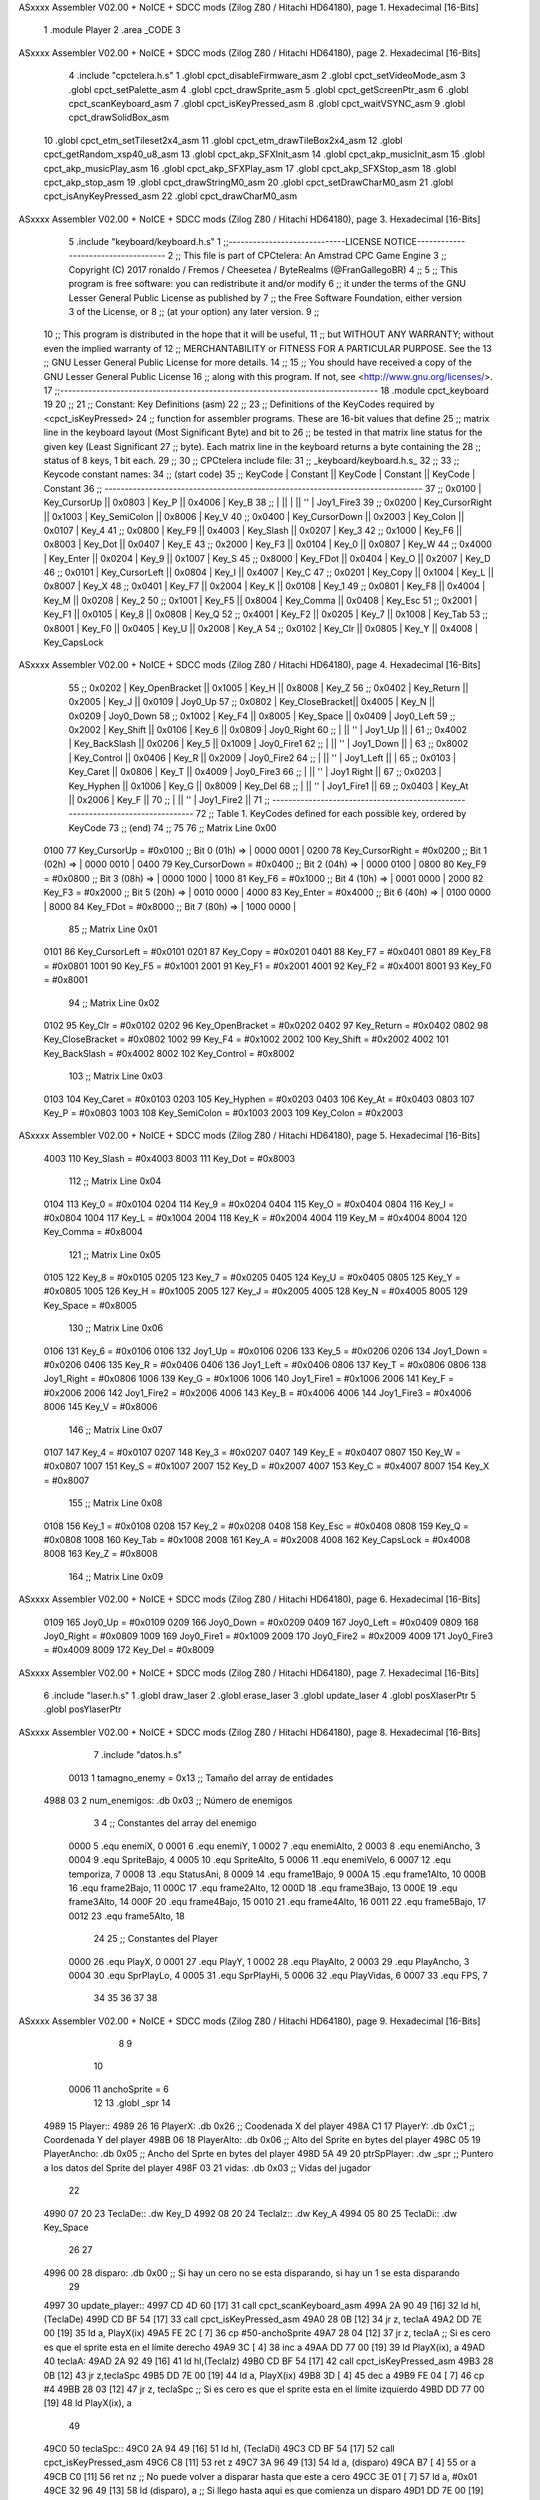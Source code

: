 ASxxxx Assembler V02.00 + NoICE + SDCC mods  (Zilog Z80 / Hitachi HD64180), page 1.
Hexadecimal [16-Bits]



                              1 .module Player
                              2 .area _CODE
                              3 
ASxxxx Assembler V02.00 + NoICE + SDCC mods  (Zilog Z80 / Hitachi HD64180), page 2.
Hexadecimal [16-Bits]



                              4 .include "cpctelera.h.s"
                              1 .globl cpct_disableFirmware_asm
                              2 .globl cpct_setVideoMode_asm
                              3 .globl cpct_setPalette_asm
                              4 .globl cpct_drawSprite_asm
                              5 .globl cpct_getScreenPtr_asm
                              6 .globl cpct_scanKeyboard_asm
                              7 .globl cpct_isKeyPressed_asm
                              8 .globl cpct_waitVSYNC_asm
                              9 .globl cpct_drawSolidBox_asm
                             10 .globl cpct_etm_setTileset2x4_asm
                             11 .globl cpct_etm_drawTileBox2x4_asm
                             12 .globl cpct_getRandom_xsp40_u8_asm
                             13 .globl cpct_akp_SFXInit_asm
                             14 .globl cpct_akp_musicInit_asm
                             15 .globl cpct_akp_musicPlay_asm
                             16 .globl cpct_akp_SFXPlay_asm
                             17 .globl cpct_akp_SFXStop_asm
                             18 .globl cpct_akp_stop_asm
                             19 .globl cpct_drawStringM0_asm
                             20 .globl cpct_setDrawCharM0_asm
                             21 .globl cpct_isAnyKeyPressed_asm
                             22 .globl cpct_drawCharM0_asm
ASxxxx Assembler V02.00 + NoICE + SDCC mods  (Zilog Z80 / Hitachi HD64180), page 3.
Hexadecimal [16-Bits]



                              5 .include "keyboard/keyboard.h.s"
                              1 ;;-----------------------------LICENSE NOTICE------------------------------------
                              2 ;;  This file is part of CPCtelera: An Amstrad CPC Game Engine 
                              3 ;;  Copyright (C) 2017 ronaldo / Fremos / Cheesetea / ByteRealms (@FranGallegoBR)
                              4 ;;
                              5 ;;  This program is free software: you can redistribute it and/or modify
                              6 ;;  it under the terms of the GNU Lesser General Public License as published by
                              7 ;;  the Free Software Foundation, either version 3 of the License, or
                              8 ;;  (at your option) any later version.
                              9 ;;
                             10 ;;  This program is distributed in the hope that it will be useful,
                             11 ;;  but WITHOUT ANY WARRANTY; without even the implied warranty of
                             12 ;;  MERCHANTABILITY or FITNESS FOR A PARTICULAR PURPOSE.  See the
                             13 ;;  GNU Lesser General Public License for more details.
                             14 ;;
                             15 ;;  You should have received a copy of the GNU Lesser General Public License
                             16 ;;  along with this program.  If not, see <http://www.gnu.org/licenses/>.
                             17 ;;-------------------------------------------------------------------------------
                             18 .module cpct_keyboard
                             19 
                             20 ;;
                             21 ;; Constant: Key Definitions (asm)
                             22 ;;
                             23 ;;    Definitions of the KeyCodes required by <cpct_isKeyPressed> 
                             24 ;; function for assembler programs. These are 16-bit values that define 
                             25 ;; matrix line in the keyboard layout (Most Significant Byte) and bit to
                             26 ;; be tested in that matrix line status for the given key (Least Significant
                             27 ;; byte). Each matrix line in the keyboard returns a byte containing the
                             28 ;; status of 8 keys, 1 bit each.
                             29 ;;
                             30 ;; CPCtelera include file:
                             31 ;;    _keyboard/keyboard.h.s_
                             32 ;;
                             33 ;; Keycode constant names:
                             34 ;; (start code)
                             35 ;;  KeyCode | Constant        || KeyCode | Constant      || KeyCode |  Constant
                             36 ;; -------------------------------------------------------------------------------
                             37 ;;   0x0100 | Key_CursorUp    ||  0x0803 | Key_P         ||  0x4006 |  Key_B
                             38 ;;          |                 ||         |               ||     ''  |  Joy1_Fire3
                             39 ;;   0x0200 | Key_CursorRight ||  0x1003 | Key_SemiColon ||  0x8006 |  Key_V
                             40 ;;   0x0400 | Key_CursorDown  ||  0x2003 | Key_Colon     ||  0x0107 |  Key_4
                             41 ;;   0x0800 | Key_F9          ||  0x4003 | Key_Slash     ||  0x0207 |  Key_3
                             42 ;;   0x1000 | Key_F6          ||  0x8003 | Key_Dot       ||  0x0407 |  Key_E
                             43 ;;   0x2000 | Key_F3          ||  0x0104 | Key_0         ||  0x0807 |  Key_W
                             44 ;;   0x4000 | Key_Enter       ||  0x0204 | Key_9         ||  0x1007 |  Key_S
                             45 ;;   0x8000 | Key_FDot        ||  0x0404 | Key_O         ||  0x2007 |  Key_D
                             46 ;;   0x0101 | Key_CursorLeft  ||  0x0804 | Key_I         ||  0x4007 |  Key_C
                             47 ;;   0x0201 | Key_Copy        ||  0x1004 | Key_L         ||  0x8007 |  Key_X
                             48 ;;   0x0401 | Key_F7          ||  0x2004 | Key_K         ||  0x0108 |  Key_1
                             49 ;;   0x0801 | Key_F8          ||  0x4004 | Key_M         ||  0x0208 |  Key_2
                             50 ;;   0x1001 | Key_F5          ||  0x8004 | Key_Comma     ||  0x0408 |  Key_Esc
                             51 ;;   0x2001 | Key_F1          ||  0x0105 | Key_8         ||  0x0808 |  Key_Q
                             52 ;;   0x4001 | Key_F2          ||  0x0205 | Key_7         ||  0x1008 |  Key_Tab
                             53 ;;   0x8001 | Key_F0          ||  0x0405 | Key_U         ||  0x2008 |  Key_A
                             54 ;;   0x0102 | Key_Clr         ||  0x0805 | Key_Y         ||  0x4008 |  Key_CapsLock
ASxxxx Assembler V02.00 + NoICE + SDCC mods  (Zilog Z80 / Hitachi HD64180), page 4.
Hexadecimal [16-Bits]



                             55 ;;   0x0202 | Key_OpenBracket ||  0x1005 | Key_H         ||  0x8008 |  Key_Z
                             56 ;;   0x0402 | Key_Return      ||  0x2005 | Key_J         ||  0x0109 |  Joy0_Up
                             57 ;;   0x0802 | Key_CloseBracket||  0x4005 | Key_N         ||  0x0209 |  Joy0_Down
                             58 ;;   0x1002 | Key_F4          ||  0x8005 | Key_Space     ||  0x0409 |  Joy0_Left
                             59 ;;   0x2002 | Key_Shift       ||  0x0106 | Key_6         ||  0x0809 |  Joy0_Right
                             60 ;;          |                 ||     ''  | Joy1_Up       ||         |
                             61 ;;   0x4002 | Key_BackSlash   ||  0x0206 | Key_5         ||  0x1009 |  Joy0_Fire1
                             62 ;;          |                 ||     ''  | Joy1_Down     ||         |
                             63 ;;   0x8002 | Key_Control     ||  0x0406 | Key_R         ||  0x2009 |  Joy0_Fire2
                             64 ;;          |                 ||     ''  | Joy1_Left     ||         |
                             65 ;;   0x0103 | Key_Caret       ||  0x0806 | Key_T         ||  0x4009 |  Joy0_Fire3
                             66 ;;          |                 ||     ''  | Joy1 Right    ||
                             67 ;;   0x0203 | Key_Hyphen      ||  0x1006 | Key_G         ||  0x8009 |  Key_Del
                             68 ;;          |                 ||     ''  | Joy1_Fire1    ||
                             69 ;;   0x0403 | Key_At          ||  0x2006 | Key_F         ||
                             70 ;;          |                 ||     ''  | Joy1_Fire2    ||
                             71 ;; -------------------------------------------------------------------------------
                             72 ;;  Table 1. KeyCodes defined for each possible key, ordered by KeyCode
                             73 ;; (end)
                             74 ;;
                             75 
                             76 ;; Matrix Line 0x00
                     0100    77 Key_CursorUp     = #0x0100  ;; Bit 0 (01h) => | 0000 0001 |
                     0200    78 Key_CursorRight  = #0x0200  ;; Bit 1 (02h) => | 0000 0010 |
                     0400    79 Key_CursorDown   = #0x0400  ;; Bit 2 (04h) => | 0000 0100 |
                     0800    80 Key_F9           = #0x0800  ;; Bit 3 (08h) => | 0000 1000 |
                     1000    81 Key_F6           = #0x1000  ;; Bit 4 (10h) => | 0001 0000 |
                     2000    82 Key_F3           = #0x2000  ;; Bit 5 (20h) => | 0010 0000 |
                     4000    83 Key_Enter        = #0x4000  ;; Bit 6 (40h) => | 0100 0000 |
                     8000    84 Key_FDot         = #0x8000  ;; Bit 7 (80h) => | 1000 0000 |
                             85 ;; Matrix Line 0x01
                     0101    86 Key_CursorLeft   = #0x0101
                     0201    87 Key_Copy         = #0x0201
                     0401    88 Key_F7           = #0x0401
                     0801    89 Key_F8           = #0x0801
                     1001    90 Key_F5           = #0x1001
                     2001    91 Key_F1           = #0x2001
                     4001    92 Key_F2           = #0x4001
                     8001    93 Key_F0           = #0x8001
                             94 ;; Matrix Line 0x02
                     0102    95 Key_Clr          = #0x0102
                     0202    96 Key_OpenBracket  = #0x0202
                     0402    97 Key_Return       = #0x0402
                     0802    98 Key_CloseBracket = #0x0802
                     1002    99 Key_F4           = #0x1002
                     2002   100 Key_Shift        = #0x2002
                     4002   101 Key_BackSlash    = #0x4002
                     8002   102 Key_Control      = #0x8002
                            103 ;; Matrix Line 0x03
                     0103   104 Key_Caret        = #0x0103
                     0203   105 Key_Hyphen       = #0x0203
                     0403   106 Key_At           = #0x0403
                     0803   107 Key_P            = #0x0803
                     1003   108 Key_SemiColon    = #0x1003
                     2003   109 Key_Colon        = #0x2003
ASxxxx Assembler V02.00 + NoICE + SDCC mods  (Zilog Z80 / Hitachi HD64180), page 5.
Hexadecimal [16-Bits]



                     4003   110 Key_Slash        = #0x4003
                     8003   111 Key_Dot          = #0x8003
                            112 ;; Matrix Line 0x04
                     0104   113 Key_0            = #0x0104
                     0204   114 Key_9            = #0x0204
                     0404   115 Key_O            = #0x0404
                     0804   116 Key_I            = #0x0804
                     1004   117 Key_L            = #0x1004
                     2004   118 Key_K            = #0x2004
                     4004   119 Key_M            = #0x4004
                     8004   120 Key_Comma        = #0x8004
                            121 ;; Matrix Line 0x05
                     0105   122 Key_8            = #0x0105
                     0205   123 Key_7            = #0x0205
                     0405   124 Key_U            = #0x0405
                     0805   125 Key_Y            = #0x0805
                     1005   126 Key_H            = #0x1005
                     2005   127 Key_J            = #0x2005
                     4005   128 Key_N            = #0x4005
                     8005   129 Key_Space        = #0x8005
                            130 ;; Matrix Line 0x06
                     0106   131 Key_6            = #0x0106
                     0106   132 Joy1_Up          = #0x0106
                     0206   133 Key_5            = #0x0206
                     0206   134 Joy1_Down        = #0x0206
                     0406   135 Key_R            = #0x0406
                     0406   136 Joy1_Left        = #0x0406
                     0806   137 Key_T            = #0x0806
                     0806   138 Joy1_Right       = #0x0806
                     1006   139 Key_G            = #0x1006
                     1006   140 Joy1_Fire1       = #0x1006
                     2006   141 Key_F            = #0x2006
                     2006   142 Joy1_Fire2       = #0x2006
                     4006   143 Key_B            = #0x4006
                     4006   144 Joy1_Fire3       = #0x4006
                     8006   145 Key_V            = #0x8006
                            146 ;; Matrix Line 0x07
                     0107   147 Key_4            = #0x0107
                     0207   148 Key_3            = #0x0207
                     0407   149 Key_E            = #0x0407
                     0807   150 Key_W            = #0x0807
                     1007   151 Key_S            = #0x1007
                     2007   152 Key_D            = #0x2007
                     4007   153 Key_C            = #0x4007
                     8007   154 Key_X            = #0x8007
                            155 ;; Matrix Line 0x08
                     0108   156 Key_1            = #0x0108
                     0208   157 Key_2            = #0x0208
                     0408   158 Key_Esc          = #0x0408
                     0808   159 Key_Q            = #0x0808
                     1008   160 Key_Tab          = #0x1008
                     2008   161 Key_A            = #0x2008
                     4008   162 Key_CapsLock     = #0x4008
                     8008   163 Key_Z            = #0x8008
                            164 ;; Matrix Line 0x09
ASxxxx Assembler V02.00 + NoICE + SDCC mods  (Zilog Z80 / Hitachi HD64180), page 6.
Hexadecimal [16-Bits]



                     0109   165 Joy0_Up          = #0x0109
                     0209   166 Joy0_Down        = #0x0209
                     0409   167 Joy0_Left        = #0x0409
                     0809   168 Joy0_Right       = #0x0809
                     1009   169 Joy0_Fire1       = #0x1009
                     2009   170 Joy0_Fire2       = #0x2009
                     4009   171 Joy0_Fire3       = #0x4009
                     8009   172 Key_Del          = #0x8009
ASxxxx Assembler V02.00 + NoICE + SDCC mods  (Zilog Z80 / Hitachi HD64180), page 7.
Hexadecimal [16-Bits]



                              6 .include "laser.h.s"
                              1 .globl draw_laser
                              2 .globl erase_laser
                              3 .globl update_laser
                              4 .globl posXlaserPtr
                              5 .globl posYlaserPtr
ASxxxx Assembler V02.00 + NoICE + SDCC mods  (Zilog Z80 / Hitachi HD64180), page 8.
Hexadecimal [16-Bits]



                              7 .include "datos.h.s"
                     0013     1 tamagno_enemy = 0x13                               ;; Tamaño del array de entidades
   4988 03                    2 num_enemigos: .db 0x03                             ;; Número de enemigos
                              3 
                              4 ;; Constantes del array del enemigo
                     0000     5 .equ enemiX,      0
                     0001     6 .equ enemiY,      1
                     0002     7 .equ enemiAlto,   2
                     0003     8 .equ enemiAncho,  3
                     0004     9 .equ SpriteBajo,  4
                     0005    10 .equ SpriteAlto,  5
                     0006    11 .equ enemiVelo,   6
                     0007    12 .equ temporiza,   7
                     0008    13 .equ StatusAni,   8
                     0009    14 .equ frame1Bajo,  9
                     000A    15 .equ frame1Alto, 10
                     000B    16 .equ frame2Bajo, 11
                     000C    17 .equ frame2Alto, 12
                     000D    18 .equ frame3Bajo, 13
                     000E    19 .equ frame3Alto, 14
                     000F    20 .equ frame4Bajo, 15
                     0010    21 .equ frame4Alto, 16
                     0011    22 .equ frame5Bajo, 17
                     0012    23 .equ frame5Alto, 18
                             24 
                             25 ;; Constantes del Player
                     0000    26 .equ PlayX,      0
                     0001    27 .equ PlayY,      1
                     0002    28 .equ PlayAlto,   2
                     0003    29 .equ PlayAncho,  3
                     0004    30 .equ SprPlayLo,  4
                     0005    31 .equ SprPlayHi,  5
                     0006    32 .equ PlayVidas,  6
                     0007    33 .equ FPS,        7
                             34 
                             35 
                             36 
                             37 
                             38 
ASxxxx Assembler V02.00 + NoICE + SDCC mods  (Zilog Z80 / Hitachi HD64180), page 9.
Hexadecimal [16-Bits]



                              8 
                              9 
                             10 
                     0006    11 anchoSprite = 6
                             12 
                             13 .globl _spr
                             14 
   4989                      15 Player::
   4989 26                   16     PlayerX:     .db 0x26                               ;; Coodenada X del player
   498A C1                   17     PlayerY:     .db 0xC1                               ;; Coordenada Y del player
   498B 06                   18     PlayerAlto:  .db 0x06                               ;; Alto del Sprite en bytes del player
   498C 05                   19     PlayerAncho: .db 0x05                               ;; Ancho del Sprte en bytes del player
   498D 5A 49                20     ptrSpPlayer: .dw _spr                               ;; Puntero a los datos del Sprite del player
   498F 03                   21     vidas:       .db 0x03                               ;; Vidas del jugador
                             22 
   4990 07 20                23 TeclaDe::        .dw Key_D
   4992 08 20                24 TeclaIz::        .dw Key_A
   4994 05 80                25 TeclaDi::        .dw Key_Space
                             26 
                             27 
   4996 00                   28 disparo:       .db 0x00                     ;; Si hay un cero no se esta disparando, si hay un 1 se esta disparando
                             29 
   4997                      30 update_player::
   4997 CD 4D 60      [17]   31     call cpct_scanKeyboard_asm
   499A 2A 90 49      [16]   32     ld hl,(TeclaDe)
   499D CD BF 54      [17]   33     call cpct_isKeyPressed_asm
   49A0 28 0B         [12]   34     jr z, teclaA
   49A2 DD 7E 00      [19]   35     ld  a, PlayX(ix)
   49A5 FE 2C         [ 7]   36     cp  #50-anchoSprite                                 
   49A7 28 04         [12]   37     jr z, teclaA                            ;; Si es cero es que el sprite esta en el límite derecho
   49A9 3C            [ 4]   38     inc a
   49AA DD 77 00      [19]   39     ld PlayX(ix), a
   49AD                      40 teclaA:
   49AD 2A 92 49      [16]   41     ld hl,(TeclaIz)
   49B0 CD BF 54      [17]   42     call cpct_isKeyPressed_asm
   49B3 28 0B         [12]   43     jr z,teclaSpc
   49B5 DD 7E 00      [19]   44     ld  a, PlayX(ix)
   49B8 3D            [ 4]   45     dec a
   49B9 FE 04         [ 7]   46     cp #4                                  
   49BB 28 03         [12]   47     jr z, teclaSpc                           ;; Si es cero es que el sprite esta en el límite izquierdo
   49BD DD 77 00      [19]   48     ld PlayX(ix), a
                             49     
   49C0                      50 teclaSpc::
   49C0 2A 94 49      [16]   51     ld hl, (TeclaDi)
   49C3 CD BF 54      [17]   52     call cpct_isKeyPressed_asm
   49C6 C8            [11]   53     ret z
   49C7 3A 96 49      [13]   54     ld  a, (disparo)
   49CA B7            [ 4]   55     or  a
   49CB C0            [11]   56     ret nz                                   ;; No puede volver a disparar hasta que este a cero
   49CC 3E 01         [ 7]   57     ld  a, #0x01
   49CE 32 96 49      [13]   58     ld (disparo), a                          ;; Si llego hasta aqui es que comienza un disparo                         
   49D1 DD 7E 00      [19]   59     ld  a, PlayX(ix)                         ;; El lugar donde se encuentra la nave
   49D4 CD D7 4D      [17]   60     call posXlaserPtr                        ;; La posición de memoria donde esta la posición X del laser
   49D7 3C            [ 4]   61     inc a
   49D8 3C            [ 4]   62     inc a                                    ;; Necesario para desplazar dos posiciones a la derecha el disparo
ASxxxx Assembler V02.00 + NoICE + SDCC mods  (Zilog Z80 / Hitachi HD64180), page 10.
Hexadecimal [16-Bits]



   49D9 77            [ 7]   63     ld (hl), a                               ;; Ahora la X del player y del laser son la misma
   49DA CD 1D 4A      [17]   64     call sonidoLaser 
   49DD C9            [10]   65     ret
                             66 
   49DE                      67 draw_player::
   49DE CD E2 49      [17]   68     call draw_sprite
   49E1 C9            [10]   69     ret
                             70 
   49E2                      71 draw_sprite:
                             72     ;; Calcula la posición de memoria donde dibujar el sprite
   49E2 11 00 C0      [10]   73     ld de, #0xC000
   49E5 DD 4E 00      [19]   74     ld  c, PlayX(ix)                          ;; En C la coordenada X del player
   49E8 DD 46 01      [19]   75     ld  b, PlayY(ix)                          ;; En B la coordenada Y del player 
   49EB CD 39 60      [17]   76     call cpct_getScreenPtr_asm                ;; Devuelve en HL la posición de memoria
                             77 
                             78     ;; Dibujamos el Sprite en pantalla
   49EE EB            [ 4]   79     ex de, hl                                 ;; Por que la dirección esta en HL pero se necesita en DE
   49EF DD 6E 04      [19]   80     ld  l, SprPlayLo(ix)                      ;; Parte baja de la dirección de memoria donde esta el sprite
   49F2 DD 66 05      [19]   81     ld  h, SprPlayHi(ix)                      ;; Parte alta de la dirección de memoria donde esta el sprite
   49F5 DD 46 02      [19]   82     ld  b, PlayAlto(ix)                       ;; El alto del sprite en B
   49F8 DD 4E 03      [19]   83     ld  c, PlayAncho(ix)                      ;; el ancho del sprite en C
   49FB CD 88 5D      [17]   84     call cpct_drawSprite_asm
   49FE C9            [10]   85     ret
                             86 
   49FF                      87 erase_player::
                             88     ;; Calcula la posición de memoria donde borrar el sprite
   49FF 11 00 C0      [10]   89     ld de, #0xC000
   4A02 DD 4E 00      [19]   90     ld  c, PlayX(ix)                          ;; Coordenada X del sprite en C
   4A05 DD 46 01      [19]   91     ld  b, PlayY(ix)                          ;; Coordenada Y del sprite en B
   4A08 CD 39 60      [17]   92     call cpct_getScreenPtr_asm                ;; Devuelve en HL la posición de memoria
                             93 
   4A0B EB            [ 4]   94     ex de,hl                                  ;; Necesario por que la dirección de video debe estar en DE
   4A0C 3E 00         [ 7]   95     ld  a, #0x00                              ;; Pintar con color cero
   4A0E 01 06 06      [10]   96     ld bc, #0x0606                            ;; 12 x 6 píxeles
   4A11 CD 51 5F      [17]   97     call cpct_drawSolidBox_asm
   4A14 C9            [10]   98     ret
                             99 
   4A15                     100 posXplayerPtr::
   4A15 21 89 49      [10]  101     ld hl, #PlayerX
   4A18 C9            [10]  102     ret
   4A19                     103 disparando::
   4A19 21 96 49      [10]  104     ld hl, #disparo
   4A1C C9            [10]  105     ret
   4A1D                     106 sonidoLaser:
                            107     ;; A = No Channel (0,1,2)
                            108     ;; L = Instrument Number (>0)
                            109     ;; H = Volume (0...F)
                            110     ;; E = Note (0...143)
                            111     ;; D = Speed (0 = As original, 1...255 = new Speed (1 is the fastest))
                            112     ;; BC = Inverted Pitch (-#FFFF -> FFFF). 0 is no pitch. The higher the pitch, the lower the sound.
   4A1D 3E 02         [ 7]  113     ld  a, #0x02
   4A1F 21 02 0F      [10]  114     ld hl, #0x0F02
   4A22 11 47 00      [10]  115     ld de, #0x0047
   4A25 01 00 00      [10]  116     ld bc, #0x0000
   4A28 CD 93 5C      [17]  117     call cpct_akp_SFXPlay_asm
ASxxxx Assembler V02.00 + NoICE + SDCC mods  (Zilog Z80 / Hitachi HD64180), page 11.
Hexadecimal [16-Bits]



   4A2B C9            [10]  118     ret

